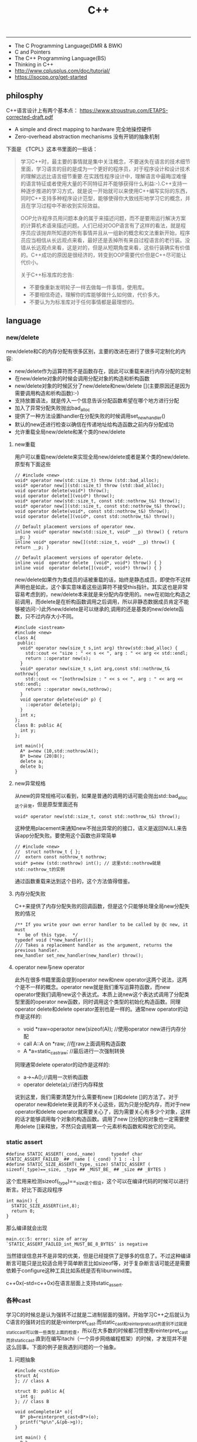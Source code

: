 #+title: C++

-----
- The C Programming Language(DMR & BWK)
- C and Pointers
- The C++ Programming Language(BS)
- Thinking in C++
- http://www.cplusplus.com/doc/tutorial/
- https://isocpp.org/get-started

** philosphy
C++语言设计上有两个基本点： https://www.stroustrup.com/ETAPS-corrected-draft.pdf
- A simple and direct mapping to hardware 完全地操控硬件
- Zero-overhead abstraction mechanisms 没有开销的抽象机制

下面是 《TCPL》这本书里面的一些话：

#+BEGIN_QUOTE
学习C++时，最主要的事情就是集中关注概念，不要迷失在语言的技术细节里面，学习语言的目的是成为一个更好的程序员，对于程序设计和设计技术的理解远远比语言细节重要.在实践性程序设计中，理解语言中最晦涩难懂的语言特征或者使用大量的不同特征并不能够获得什么利益:-).C++支持一种逐步推进的学习方式，就是说一开始就可以来使用C++编写实际的东西，同时C++支持多种程序设计范型，能够使得你大致线形地学习它的概念，并且在学习过程中不断收到实际效益。

OOP允许程序员用问题本身的属于来描述问题，而不是要用运行解决方案的计算机术语来描述问题。人们已经对OOP语言有了这样的看法，就是程序员应该抛弃所知道的所有事情并且从一组新的概念和文法重新开始，程序员应当相信从长远观点来看，最好还是丢掉所有来自过程语言的老行装。没错从长远观点来看，这是对的，但是从短期角度来看，这些行装确实有价值的。C++成功的原因是很经济的，转变到OOP需要代价但是C++尽可能让代价小。

关于C++标准库的忠告:
- 不要像重新发明轮子一样去做每一件事情，使用库。
- 不要相信奇迹，理解你的库能够做什么如何做，代价多大。
- 不要认为为标准库对于任何事情都是最理想的。
#+END_QUOTE

** language
*** new/delete
new/delete和C的内存分配有很多区别，主要的改进在进行了很多可定制化的内容:
   * new/delete作为运算符而不是函数存在，因此可以重载来进行内存分配的定制
   * 在new/delete对象的时候会调用分配对象的构造和析构函数
   * new/delete对象的时候区分了new/delete和new/delete [](主要原因还是因为需要调用构造和析构函数):-)
   * 支持放置语法，就是传入一个信息告诉分配函数希望在哪个地方进行分配
   * 加入了异常分配失败抛出bad_alloc
   * 提供了一种方法设置handler在分配失败的时候调用set_new_handler()
   * 默认的new还进行检查以确信在传递地址给构造函数之前内存分配成功
   * 允许重载全局new/delete和某个类的new/delete

**** new重载
用户可以重载new/delete来实现全局new/delete或者是某个类的new/delete.原型有下面这些
#+BEGIN_SRC C++
// #include <new>
void* operator new(std::size_t) throw (std::bad_alloc);
void* operator new[](std::size_t) throw (std::bad_alloc);
void operator delete(void*) throw();
void operator delete[](void*) throw();
void* operator new(std::size_t, const std::nothrow_t&) throw();
void* operator new[](std::size_t, const std::nothrow_t&) throw();
void operator delete(void*, const std::nothrow_t&) throw();
void operator delete[](void*, const std::nothrow_t&) throw();

// Default placement versions of operator new.
inline void* operator new(std::size_t, void* __p) throw() { return __p; }
inline void* operator new[](std::size_t, void* __p) throw() { return __p; }

// Default placement versions of operator delete.
inline void  operator delete  (void*, void*) throw() { }
inline void  operator delete[](void*, void*) throw() { }
#+END_SRC

new/delete如果作为类成员的话被重载的话，始终是静态成员，即使你不这样声明也是如此，这个事实意味着这些运算符不接受this指针。其实这也是非常容易考虑到的，new/delete本来就是来分配内存使用的。new在初始化构造之前调用，而delete是在析构函数调用之后调用，所以非静态数据成员肯定不能够被访问:-)此外new/delete是可以继承的,调用的还是基类的new/delete函数，只不过内存大小不同。

#+BEGIN_SRC C++
#include <iostream>
#include <new>
class A{
 public:
  void* operator new(size_t s,int arg) throw(std::bad_alloc) {
    std::cout << "size : " << s << ", arg : " << arg << std::endl;
    return ::operator new(s);
  }
  void* operator new(size_t s,int arg,const std::nothrow_t& nothrow){
    std::cout << "[nothrow]size : " << s << ", arg : " << arg << std::endl;
    return ::operator new(s,nothrow);
  }
  void operator delete(void* p) {
    ::operator delete(p);
  }
  int x;
};
class B: public A{
  int y;
};

int main(){
  A* a=new (10,std::nothrow)A();
  B* b=new (20)B();
  delete a;
  delete b;
}
#+END_SRC

**** new异常规格
从new的异常规格可以看到，如果是普通的调用的话可能会抛出std::bad_alloc这个异常，但是原型里面还有
#+BEGIN_SRC C++
void* operator new(std::size_t, const std::nothrow_t&) throw();
#+END_SRC
这种使用placement来通知new不抛出异常的的接口，语义是返回NULL来告诉app分配失败。要使用这个函数也非常简单
#+BEGIN_SRC C++
// #include <new>
//  struct nothrow_t { };
//  extern const nothrow_t nothrow;
void* p=new (std::nothrow) int(); // 这里std::nothrow就是std::nothrow_t的实例
#+END_SRC
通过函数重载来达到这个目的，这个方法值得借鉴。

**** 内存分配失败
C++来提供了内存分配失败的回调函数，但是这个只能够处理全局new分配失败的情况
#+BEGIN_SRC C++
  /** If you write your own error handler to be called by @c new, it must
   *  be of this type.  */
  typedef void (*new_handler)();
  /// Takes a replacement handler as the argument, returns the previous handler.
  new_handler set_new_handler(new_handler) throw();
#+END_SRC

**** operator new与new operator
此外在很多书籍里面会提到operator new和new operator这两个说法，这两个是不一样的概念。operator new就是我们重写运算符函数，而new operator使我们调用new这个表达式。本质上说new这个表达式调用了分配类型里面的operator new函数，同时调用这个类型的初始化构造函数。同理operator delete和delete operator差别也是一样的。通常new operator的动作是这样的:
- void *raw=operaotor new(sizeof(A)); //使用operator new进行内存分配
- call A::A on *raw; //在raw上面调用构造函数
- A *a=static_castraw; //最后进行一次强制转换
同理通常delete operator的动作是这样的:
- a->~A();//调用一次析构函数
- operator delete(a);//进行内存释放
说到这里，我们需要清楚为什么需要有new []和delete []的方法了。对于operator new和delete来说真的不关心这些，因为只是分配内存，而对于new operator和delete operator就需要关心了，因为需要关心有多少个对象，这样的话才能够调用每个对象的构造函数。调用了new []分配的对象也一定需要使用delete []来释放，不然只会调用第一个元素析构函数和释放它的空间。

*** static assert
#+BEGIN_SRC C++
#define STATIC_ASSERT(_cond,_name)      typedef char STATIC_ASSERT_FAILED_ ## _name [ (_cond) ? 1 : -1 ]
#define STATIC_SIZE_ASSERT(_type,_size) STATIC_ASSERT ( sizeof(_type)==_size, _type ## _MUST_BE_ ## _size ## _BYTES )
#+END_SRC

这个宏用来检测sizeof(_type)==_size这个假设，这个可以在编译代码的时候可以进行断言。好比下面这段程序

#+BEGIN_SRC C++
int main() {
  STATIC_SIZE_ASSERT(int,8);
  return 0;
}
#+END_SRC

那么编译就会出现
#+BEGIN_EXAMPLE
main.cc:5: error: size of array `STATIC_ASSERT_FAILED_int_MUST_BE_8_BYTES’ is negative
#+END_EXAMPLE

当然错误信息并不是非常的优美，但是已经提供了足够多的信息了。不过这种编译断言可能只是比较适合用于简单断言比如sizeof等，对于复杂断言话可能还是需要依赖于configure这种工具比如系统是否有libunwind库。

c++0x(--std=c++0x)在语言层面上支持static_assert.

*** 各种cast
学习C的时候总是认为强转不过就是二进制层面的强转。开始学习C++之后就认为C语言的强转对应的就是reinterpret_cast.而static_cast和reinterpret_cast的差别不过就是static_cast可以做一些类型上面的检查，所以在大多数的时候都习惯使用reinterpret_cast而非static_cast.直到在编写itachi（一个异步网络编程框架）的时候，才发现并不是这么回事。下面的例子是我遇到问题的一个抽象。

**** 问题抽象
#+BEGIN_SRC C++
#include <cstdio>
struct A{
}; // class A

struct B: public A{
  int g;
}; // class B

void onComplete(A* o){
  B* pb=reinterpret_cast<B*>(o);
  printf("%p\n",&(pb->g));
}

int main() {
  B b;
  onComplete(&b);
  printf("%p\n",&(b.g));
  return 0;
}

#+END_SRC

运行结果是
#+BEGIN_EXAMPLE
[dirlt@localhost ~]$ ./a.out
0xbff031b0
0xbff031b0
#+END_EXAMPLE

在onComplete这里我们希望处理一个A*抽象类型。假设我们从外围上面保证传入onComplete是一个B或者是B的子类型。

**** 多重继承
处理B类型没有问题，但是处理B的子类型的话，那么上面代码可能就会出现问题。因为对于B子类型而言的话很可能在 *对象模型* 之前添加了一些字段，按照reintrepret_cast语义的话是直接二进制映射，字段没有虚方法所以是直接按照偏移来取的，因此可能存在问题。但是看看下面这个例子
#+BEGIN_SRC C++
#include <cstdio>
struct A{
}; // class A

struct B: public A{
  int g;
}; // class B

struct Holder{
  int dummy;
};
struct C: public Holder,
          public B{
}; // class C

void onComplete(A* o){
  B* pb=reinterpret_cast<B*>(o);
  printf("o:%p pb->g:%p\n",pb, &(pb->g));
}

int main() {
  C c;
  onComplete(&c);
  printf("c:%p c.g:%p\n",&c, &(c.g));
  return 0;
}
#+END_SRC

运行结果
#+BEGIN_EXAMPLE
[dirlt@localhost ~]$ ./a.out
o:0xbfff9aa0 pb->g:0xbfff9aa0
c:0xbfff9a9c c.g:0xbfff9aa0
#+END_EXAMPLE

问题出来了，并不像我们想的那样，pb->g和c.g的地址是一样的。但是神奇的是，o和c的地址是不一样的。这是为什么呢？原因就在于static_cast.在传参的时候，根据形参和实参之间的类型信息来进行指针的转换。 *也就是说，static_cast能够正确处理类型系统。而这点reintrepret_cast是做不到的。*

**** 正确使用cast
*因为自己也缺乏C++对象模型方面的知识，所以也没有办法从底层解释原因。* 但是结论却非常简单，就是应该尽量地执行static_cast而非reinterpret_cast. reinterpret_cast对于继承方面基本没有做任何事情，而使用static_cast的话则能够检测到类型系统，然后根据类型系统来进行正确的转换。 要是想对于static_cast有更多认识的话，需要了解C++对象模型的实现。

下面我总结了一下各种cast应该使用的场景：
   1. static_cast无论如何应该首先考虑使用，而且编译器在生成函数调用时候内部也是在用static_cast.
   2. reinterpret_cast只有在你确定只处理某两种final类型时候，两者之间的转换。比如在内存操作时候uint8_t*和char*之间的转换
   3. const_cast只有在消除const以及volatile这些标记时候有用。
   4. dynamic_cast得到父类型但是不确定子类型的时候，你需要逐个尝试转换可以使用。但是如果外部存在字符串比如type这样的字段表示类型的话，那么可以直接使用static_cast.

** runtime
*** local static object
局部静态对象在C里面初始化只允许是常数，所以这个在编译期就可以搞定。在C++里面局部静态对象允许是一个类对象，那么就涉及到类的初始化等问题，这个是在编译期搞不定的只能够在运行期解决。

#+BEGIN_SRC C++
#include <iostream>
class A{
 public:
  A(){
    std::cout << "A()" << std::endl;
  }
};
void foo(){
  static A a;
}
int main(){
  foo();
  return 0;
}
#+END_SRC

我们考虑局部静态对象的初始化时机。如果仅仅是在程序启动时候就初始化的话那么肯定不合适，所以肯定是在第一次调用foo时候进行初始化(这里还需要考虑多线程问题).我们可以看看这个部分汇编代码.对于a对象的话好比存在一个instance_counter初始化为0.首先判断是否初始化了，然后会调用__cxa_guard_acquire加锁然后再判断一次(double check,可以减少开销），最后使用__cxa_guard_release释放这个锁。

#+BEGIN_SRC ASM
.globl _Z3foov
	.type	_Z3foov, @function
_Z3foov:
.LFB1445:
	pushq	%rbp
.LCFI3:
	movq	%rsp, %rbp
.LCFI4:
	subq	$32, %rsp
.LCFI5:
	cmpb	$0, _ZGVZ3foovE1a(%rip)
	jne	.L10
	movl	$_ZGVZ3foovE1a, %edi
	call	__cxa_guard_acquire
	testl	%eax, %eax
	je	.L10
	movb	$0, -1(%rbp)
	movl	$_ZZ3foovE1a, %edi
.LEHB0:
	call	_ZN1AC1Ev
.LEHE0:
	movl	$_ZGVZ3foovE1a, %edi
	call	__cxa_guard_release
	jmp	.L10
.L19:
	movq	%rax, -24(%rbp)
.L13:
	movq	-24(%rbp), %rax
	movq	%rax, -16(%rbp)
	cmpb	$0, -1(%rbp)
	je	.L15
	jmp	.L16
.L15:
	movl	$_ZGVZ3foovE1a, %edi
	call	__cxa_guard_abort
.L16:
	movq	-16(%rbp), %rax
	movq	%rax, -24(%rbp)
.L17:
	movq	-24(%rbp), %rdi
.LEHB1:
	call	_Unwind_Resume
.LEHE1:
.L10:
	leave
	ret
#+END_SRC

*** hook function
hook函数调用有两种方式，一种是hook我们代码内部的函数，这意味这这个函数是由我们来编译的，当然我们不能够修改需要hook的函数实现否则就没有意义了。另外一种hook函数是动态库里面的函数，静态库里面的函数因为完全进入了可执行程序，所以修改起来比较麻烦一些。我们QA写过这样的程序用libbfd库修改可执行程序本身，在函数调用之间加上跳板，但是相比本文介绍的两种方式更加复杂。（复杂就以为着容易出错，而且这种修改可执行程序应该是不值得提倡的）。

*编译时hook*

在gcc编译的时候需要加入-finstrument-functions这个选项之后，那么每个函数调用之前和之后都会调用
- __cyg_profile_func_enter
- __cyg_profile_func_exit
这两个函数是gcc内置函数，_enter函数能够在函数调用之前进行调用，_exit函数能够在函数调用退出之后调用，原型分别是
#+BEGIN_SRC C++
// this是这个callee函数地址
// callsite是caller函数调用点地址(不是函数地址)
void __cyg_profile_func_enter(void *this, void *callsite);
void __cyg_profile_func_exit(void *this, void *callsite);
#+END_SRC

如果不希望函数被hook的话，那么可以在函数属性之后加上__attribute__((no _instrument _function)).尤其是这个函数如果在enter和exit里面调用的话，最好加上这个属性，不然非常容易出现递归调用

#+BEGIN_SRC C++
#include <cstdio>
#include <cstdlib>
void foo() __attribute__((no_instrument_function));
void foo() {
    printf("%s\n",__func__);
}
int main() {
    printf("main\n");
    return 0;
}
extern "C" {
    void __cyg_profile_func_enter(void* callee, void* callsite)  __attribute__((no_instrument_function));
    void __cyg_profile_func_exit(void* callee, void* callsite) __attribute__((no_instrument_function));
    void __cyg_profile_func_enter(void* callee, void* callsite) {
        foo();
    }
    void __cyg_profile_func_exit(void* callee, void* callsite){
        foo();
    }
}
#+END_SRC

*运行时hook*

可以使用dlopen截获函数入口，然后使用dlsym(RTLD_NEXT)来获得下一个入口.我们以截获malloc为例。
#+BEGIN_SRC C++
#include <unistd.h>
#include <dlfcn.h>
#include <cstring>
#include <cstdlib>

void* malloc(size_t size){
    write(2,"do malloc\n",strlen("do malloc\n")+1); // 这里不能够用printf,因为内部可能会调用malloc
    static void* (*pmalloc)(size_t size)=0;
    if(!pmalloc){
        pmalloc=(void*(*)(size_t size))(dlsym(RTLD_NEXT,"malloc"));
    }
    return pmalloc(size);
}

void free(void *p){
    write(2,"do free\n",strlen("do free\n")+1);
    static void (*pfree)(void* p)=0;
    if(!pfree){
        pfree=(void(*)(void* p))(dlsym(RTLD_NEXT,"free"));
    }
    return pfree(p);
}
#+END_SRC

*** undefined reference to static const class member
类型静态常量成员只允许是标量内容,而不允许是字符串数组或者是结构体等。但是下面代码会存在链接问题

#+BEGIN_SRC C++
#include <vector>
using namespace std;
class Foo {
 public:
  static const int MEMBER = 1;
};

int main(){
  vector<int> v;
  v.push_back( Foo::MEMBER );       // undefined reference to `Foo::MEMBER'
  v.push_back( (int) Foo::MEMBER ); // OK
  return 0;
}
#+END_SRC

关于这个问题解释可以参看 http://stackoverflow.com/questions/272900/c-undefined-reference-to-static-class-member

大致解释是这样，对于第一种用法的话，因为push_back需要是一个const int&,因为需要传入的内容存在地址。而这种情况下面MEMBER仅仅是一个constant,没有任何地址所以会出现链接错误。而对于第二种情况的话，因为强制转换之后那么就存在一个临时对象可以被引用。说到这里我们一定需要注意临时对象，好比下面这种用法
#+BEGIN_SRC C++
#include <string>
int main() {
  std::string s1="h";
  std::string s2="o";
  const char* s=(s1+s2).c_str();
  return 0;
}
#+END_SRC
这里(s1+s2)生成了一个临时对象但是却没有存放的内容，所以后续继续引用s是会出问题的。

*** malloc warmup performance
下面是我之前碰到的因为malloc warmup导致的性能差异巨大的问题。

程序有两个函数，action是为了测试一下以string为key的map性能，action2是为了测试一下以int为key的map性能。然后我们分两组测试运行：
- 运行action，然后运行action2
- 只运行action2
#+BEGIN_SRC C++
/* coding:utf-8
 * Copyright (C) dirlt
 */

#include <sys/time.h>
#include <map>
#include <string>
#include <cstdio>

using namespace std;

static inline double gettime_ms() {
  struct timeval tv;
  gettimeofday(&tv, NULL);
  return tv.tv_sec * 1000.0 + tv.tv_usec * 0.001;
}

static const int NUMBER = 10000000;
static const char* PREFIX = "s";

static void action() {
  double start = gettime_ms();
  map<string, long> dict;
  char buf[64];
  char buf2[64];
  for(int i = 0; i < NUMBER; i++) {
    snprintf(buf, sizeof(buf), "%s%d", PREFIX, i);
    dict[buf] = i;
  }
  for(int i = 0; i < NUMBER; i++) {
    snprintf(buf, sizeof(buf), "%s%d", PREFIX, i);
    snprintf(buf2, sizeof(buf2), "%s%d", PREFIX, (i + 1000) % NUMBER);
    dict[buf] += dict[buf2];
  }
  double end = gettime_ms();
  printf("%.2lf\n", end - start);
}

static void action2() {
  double start = gettime_ms();
  map<int, long> dict;
  for(int i = 0; i < NUMBER; i++) {
    dict[i] = i;
  }
  for(int i = 0; i < NUMBER; i++) {
    dict[i] += dict[(i + 1000) % NUMBER];
  }
  double end = gettime_ms();
  printf("%.2lf\n", end - start);
}

int main() {
  action();
  action2();
  return 0;
}
#+END_SRC

在自己的Ubuntu机器下面使用g++4.6编译运行结果如下。可以看到测试组1里面action2运行时间为2.9s左右，而测试组2里面action2运行时间为8.5s 时间差别很大
#+BEGIN_EXAMPLE
➜  tomb git:(master) ✗ g++ map_perf_test.cc -O2
➜  tomb git:(master) ✗ ./a.out
19764.38
2957.30
➜  tomb git:(master) ✗ g++ map_perf_test.cc -O2
➜  tomb git:(master) ✗ ./a.out
8521.25
#+END_EXAMPLE

可能是编译器的原因？ 在自己的Ubuntu机器下面clang++来编译，时间差别同样很大
#+BEGIN_EXAMPLE
➜  tomb git:(master) ✗ clang++ map_perf_test.cc -O2
➜  tomb git:(master) ✗ ./a.out
19494.99
3052.83
➜  tomb git:(master) ✗ clang++ map_perf_test.cc -O2
➜  tomb git:(master) ✗ ./a.out
8495.00
#+END_EXAMPLE

在自己的macbook air下面使用clang重新编译，时间是差不多的
#+BEGIN_EXAMPLE
➜  tomb git:(master) ✗ g++ map_perf_test.cc -O2
➜  tomb git:(master) ✗ ./a.out
22759.82
4203.22
tomb git:(master) ✗ g++ map_perf_test.cc -O2
➜  tomb git:(master) ✗ ./a.out
4214.48
#+END_EXAMPLE

另外我让同事在其他机器上使用g++3.4.5编译运行，时间差别也非常大

多谢 @Thomas 的指导，通过strace发现确实是glibc的内存分配问题。strace两个binary发现：
- action调用了很多brk（8288次）,mmap（17次）来分配内存，每次都是分配小内存.运行完成之后这些内存buffer起来了。
- 在action调用之后的action2没有调用任何系统调用分配内存，都是在用户态完成。
- 而如果没有action先调用的话，action2就需要自己调用brk（4737次）,mmap（17次），所以比较耗时。
改用 [[file:tcmalloc.org][tcmalloc]] 之后没有这个问题了。tcmalloc调用brk（541次），mmap（500次）。
** library
*** boost::bind
之前看到陈硕同学在[[http://blog.csdn.net/solstice/][博客]] 给出的C++工程实践推荐，使用boost::function和boost::bind代替虚函数。之所以我们需要使用虚函数，无非就是希望统一执行接口。统一接口通过虚函数是一种方法，而使用boost::function和boost::bind也可以达到相同的目的。

首先我们假设存在一个Executor类，里面有一个执行队列，所有的Task首先被push进来然后遍历执行。对于这个Task我们本身只需要一个执行接口void fun(Executor*).如果通过虚函数实现的话，我们需要定义一个abstract class含有virtual函数，然后在具体的类里面实现它。但是如果很不幸的话我们原本定义的类不是这样的，而是
#+BEGIN_SRC C++
class A{
 public:
  void fun(Executor* x,std::string s){
    std::cout << "executor=" << x << ", s=" << s << std::endl;
  }
}; // class A

class B{
 public:
  void fun(Executor* x,int s){
    std::cout << "executor=" << x << ", s=" << s << std::endl;
  }
}; // class B
#+END_SRC

那我们必须重新定义AdapterA以及AdapterB封装一下。实现上可能非常简单，内部存下std::string以及int的内容，外加一个A,B的指针，在fun里面调用A,B的fun实现并且把内容传进去调用。

这是一种蹩脚的方法，类的个数会急剧膨胀。但是如果我们使用boost::function和boost::bind的话，可以不用添加新的Adapter类来解决这个问题。
#+BEGIN_SRC C++
  x.push(boost::bind(&A::fun,&a,_1,"hello"));
  x.push(boost::bind(&A::fun,&a,_1,"world"));
  x.push(boost::bind(&B::fun,&b,_1,123));
  x.push(boost::bind(&B::fun,&b,_1,456));
#+END_SRC

这里_1是boost::bind导出的符号表示占位符，这个参数表示接口中的第一个参数，这里不进行绑定。第一个参数表示函数地址，如果是成员函数的话那么需要传入对象地址（这里对于对象内存管理的话，可能需要智能指针的帮助。可以参考http://xuchaoqian.com/?p=797)。事实上稍微猜想一下boost::function和boost::bind实现，boost::function用于产生新的类型，boost::bind用于产生这个类型的对象，并且将指针以及所需要的closure context都绑定上去。我本来想实现的，但是发现基于模板的元编程，我确实不会:(

之后我在想，虽然这个方式不错消除继承完全按照基于对象的方式编程，但是如果对于对象所需要的接口非常多的话，并且虚函数本身就是语言内置的特性，相对来说使用起来会更加方便。下面是可编译的示例代码之后我在想，虽然这个方式不错消除继承完全按照基于对象的方式编程，但是如果对于对象所需要的接口非常多的话，并且虚函数本身就是语言内置的特性，相对来说使用起来会更加方便。

UPDATE: 现在C++17已经内置了 =std::bind= , 使用方法上和boost差不多。

*** boost::python
http://www.boost.org/doc/libs/1_58_0/libs/python/doc/index.html

编写Python Extension. 具体代码可以参考 [[file:codes/cc/misc/test_pye.cc][code on github]]

*** 几个logging实现

@2015-07-26 最近一段时间使用C++编写Python扩展时候，发现原来的日志库(easyloggingpp)封装存在一些问题。修改完成日志库的封装之后，顺便就看了一下C/C++下面有什么可用的日志库。我粗略地看了下面几种，然后总结了一下优缺点以及自己的想法。

https://github.com/easylogging/easyloggingpp easylogging++
  - 一个头文件，可以很容易集成
  - 设计上没有Handler, Filter, Formatter这样的概念，相对比较简单直接
  - 多个Logger之间是平级关系，没有层次关系，虽然可以共享配置
  - 内置直接输出到文件，但是不支持rotate这样操作（需要自己编写callback）
  - 可以通过添加回调来扩展打印日志方法，但是回调函数列表是全局而非单个Logger所有
  - 简单好用，容易集成，支持多模块输出，需要自己编写代码来扩展功能

http://code.google.com/p/google-glog/ google-glog
  - 时间有限只能从 [[http://google-glog.googlecode.com/svn/trunk/doc/glog.html][官方文档]] 来了解其功能
  - glog更像是为C++程序定制的，不支持多模块输出
  - 可以选择输出到标准错误或者是文件，文件默认是在""/tmp/<program name>.<hostname>.<user name>.log.<severity level>.<date>.<time>.<pid>". 这意味着不需要考虑rotate。用户可以指定输出文件的路径但是不能修改文件名称
  - 从文档上看没有提供扩展能力（代码可能会有这个功能，但是需要用户阅读代码来扩展）
  - 对C++程序简单好用，容易集成，扩展能力比较差只支持输出文件（但是如果考虑到G还有 [[file:gwp.org][其他]] [[file:dapper.org][系统]] 来辅助日志分析的话，其实这个不是问题）

log4cpp/log4cplus/log4cxx # log4j的C++实现.
  - 从功能上来说是最强大的，支持多模块输出，也很容易集成，只是没有那么好用
  - 设计上有Handler, Filter, Formatter这样的概念，设计考虑上非常周到
  - 网上有不少关于如何具体使用log4cxx的文章，但是很少有谈论其设计的文章。设计方面可以阅读一下 [[https://docs.python.org/3/library/logging.html?highlight=logging#module-logging][python logging]]

** C++11 update
C++11在C++03上做了许多改进，而且都是非常实用的改进。BS在自己的主页上列出了这些改进的 [[http://www.stroustrup.com/C++11FAQ.html][细节]], 有位国内开发者把它翻译成了 [[http://www.chenlq.net/cpp11-faq-chs][中文]] (非常感谢).

下面这几篇文章介绍了其中一些对于大部分C++使用者来说会更加关心的改进
- Continuous Learning : C++ 11 Tutorial : http://learnandexperiment.blogspot.com/2013/07/c-11-tutorial.html
- Ten C++11 Features Every C++ Developer Should Use - CodeProject : http://www.codeproject.com/Articles/570638/Ten-Cplusplus-Features-Every-Cplusplus-Developer
- The Biggest Changes in C++11 (and Why You Should Care) : http://blog.smartbear.com/c-plus-plus/the-biggest-changes-in-c11-and-why-you-should-care/

这里我把文章里面所涉及的改进全部列了出来
- auto. auto是C的关键字，表示变量空间是自动分配的（相对应的是regsiter），但是实际上几乎所有的编译器都忽略这个关键字。在C++11里面给这个关键字赋予了新的语义，就是做类型推导。
- decltype. decltype(expression)可以返回expression的类型定义。在C++03的时候，如果想获得某个表达式的类型的话，只能使用g++扩展关键字typeof(expression).
- nullptr. C++11引入的空指针关键字，类型是std::nullptr_t. nullptr可以隐式转换为任意指针类型以及bool类型，但是却不能够转换为int类型了(之前NULL本身就是#define NULL (0)).
- strongly-typed enums. C++03会把enum class 1. 定义对象导出到外部作用域（可能会出现名字冲突）2. 隐式地将枚举对象转换为整数值 3. 不创建这个枚举类型。C++11取消了这些特殊处理。
- override/final. 这两个关键字只有出现在成员函数声明最后如void foo() [...]才有用。override要解决的问题是，确保这个函数是重写(override)而不是重载(overload)子类中的某个虚函数. final则是希望某个虚函数不要被重写(override).
- default/delete. 这两个关键字同样要出现在成员函数声明之后入void foo() = [...]. 通常作用在构造函数上。default告诉编译器为这个函数生成默认实现. delete则告诉编译器删除这个函数实现（禁止拷贝或赋值构造）
- static_assert/type_traits. type_traits提供一系列template function来对类型做判断. 在C++03做静态断言static_assert需要使用workaround办法，但是在C++11就直接提供了。
- delegating constructors. 代理构造函数.
- range-based for statement. 可以使用for(auto& e: v)这种简洁的语法来编译容器
- uniform initialization syntax. 统一的初始化语法，全部使用{}来包含参数。比如构造函数是A(int a, float b)的话，可以使用A a{1, 2.3};来构造对象
- in-class member initializers. 类成员的内部初始化。类成员初始化可以不用在构造函数内完成，可以直接在类的内部完成初始化（必须是编译期可以确定的常量表达式）
- inline namespace. 内联名字空间。如果一个名字空间是inline namespace XXX定义的，并且被包含在namespace YYY里面的话，那么XXX内部成员f可以使用YYY::f引用，也可以使用YYY::XXX::f引用（可以处理代码向后兼容问题）
- initializer lists. 初始化列表。许多stl容器比如vector, map支持初始化列表，也就是说可以这样vector<int> a {1,2,3};来构造。初始化列表具体类型是std::initializer_list<E>.
- right-angle brackets. 右角括号这个问题在C++03非常恼人，就是写嵌套容器时必须这样vector<vector<A> >. C++11解决了这个问题
- 除此之外还有suffix return type syntax, rvalue reference and move semantics, lambda expression等一些改进放在后面单独说

使用<thread>必须加上编译参数-pthread.

*** suffix return type syntax(返回值类型后置语法)

一开始我以为这个语法，是为了解决编写模板函数的时候，auto不能自动推导函数返回类型而设计的。比如下面这段程序
#+BEGIN_SRC C++
template<typename T1, typename T2>
auto bar(const T1 a, const T2 b) -> decltype(a + b) {
    return a + b;
}
#+END_SRC
如果我们不使用"-> decltype(a+b)"这个后置语法的话，那么编译器就不知道bar应该返回什么类型。但是事实却是，编译器已经足够强大到推测返回类型了，所以我们不告诉编译器返回值类型也可以（但是会有warning）

实际按照BS的 [[http://www.stroustrup.com/C++11FAQ.html#suffix-return][想法]], 一开始这个语法的引入，却是为了解决作用域问题的。比如下面这段程序
#+BEGIN_SRC C++
class A {
  public:
    class B {};
    B foo();
};

// A::B A::foo() { return B(); }
auto A::foo() -> B { return B(); }
#+END_SRC
如果我们按照第一种写法编写foo的话，返回值必须写明A::B, 因为再此之前还没有进去A作用域所以要写全名。而使用第二种写法的话，因为我们已经限定了在A作用域下，所以返回类型可以直接写B

*** lambda expression(lambda表达式，匿名函数)

语法大致是这样的[capture](parameters) [-> suffix-return-type] { body }. 就像之前说的那样，C++11类型推导能力非常强大，所以suffix-return-type通常是可选的。
- capture 是指我们需要捕获哪些外部变量
- parameters 则是匿名函数的参数列表
- body 则是匿名函数的函数体
在capture这个部分中，&v表示使用变量v的引用，=v表示使用v的copy(read-only). 如果是[&]表示所有外部变量的使用都是引用方式，如果是[=]表示所有外部变量使用都是传值方式。

匿名函数类型是std::function<[actual-type>].(defined in <functional>). 比如[](int a, int b) { return a + b; }的类型就是std::function<int(int,int)>. 虽然匿名函数可以捕获变量，但是并不意味着实现了闭包。下面这个程序中，lambda引用了count，但是在调用的时候count已经被销毁了，所以会出现运行错误。
#+BEGIN_SRC C++
#include <functional>
#include <iostream>
using namespace std;

std::function<int()> foo() {
    int count = 0;
    auto f = [&count]() {
        count += 1;
        return count;
    };
    return f;
}

int main() {
    auto f = foo();
    auto x = f();
    // cout << x << endl;
}
#+END_SRC

这里还想说一下就是，C++11也把bind纳入stl了（smart pointers, atomic, thread这些原来都在boost的组件都纳入stl了）.
#+BEGIN_SRC C++
#include <functional>
#include <iostream>
using namespace std;
using std::placeholders::_1;
using std::placeholders::_2;
using std::placeholders::_3;
int foo(int a, int b, int c) {
    return a + b + c;
}
int main() {
    auto f1 = bind(foo, 1, 2, _1);
    auto f2 = bind(foo, _1, _2, 3);
    cout << f1(10) << ", " << f2(2,4) << endl;
    return 0;
}
#+END_SRC

*** rvalue references and move semantics(右值引用以及移动语义)

右值引用比较奇怪的一个地方是，你可以认为它是一个非常容易挥发的东西。因为一旦你使用A&& a = foo();获得右值引用的时候，其实你已经获得了左值a（并且发生了copy ctor或者是move ctor, 这个根据是否有move ctor决定的）. 只有在move ctor或者是move assignment时候我们才能够瞬间捕获到右值引用。想要把一个左值变为右值可以使用std::move函数。下面是我的实验代码，可以加深理解。

UPDATE@2021: 右值引用的类型写为 =A&& x=. 而 =std::move= 这个操作就是将类型从A类型变为A的右值引用类型。引入右值引用类型的目的是节省对象的拷贝开销，然后开发者可以在构造函数里面指明，如果是move语义的话应该如何进行对象构造。本质来说，就是允许开发者告诉编译器，我是希望copy还是move对象。

#+BEGIN_SRC C++
#include <cstdio>
#include <iostream>

#if (__cplusplus > 199711L)
#define cxx0x
#endif

#include <memory>
using namespace std;


class A {
  public:
    int v;
    string s;
    A(int v, string s){
        this -> v = v;
        this -> s = s;
        // cout << "ctor" << endl;
    }
    A(const A& x) {
        this->v = x.v;
        this->s = x.s;
        cout << "copy ctor:";
        cout << &x << " -> " << this << endl;
    }
    A& operator=(const A& x) {
        this->v = x.v;
        this->s = std::move(x.s);
        cout << "copy operator=:";
        cout << &x << " -> " << this << endl;
        return *this;
    }
#ifdef cxx0x
    A(A&& x) {
        this->v = x.v;
        this->s = std::move(x.s);
        cout << "move ctor:";
        cout << &x << " -> " << this << endl;
    }
    A& operator=(A&& x) {
        this->v = x.v;
        this->s = std::move(x.s);
        cout << "move operator=:";
        cout << &x << " -> " << this << endl;
        return *this;
    }
#endif
};

// 这里增加条件语句，可以使得编译器不会直接在返回地址上开辟对象A
// 从而达到实验目的，否则只会调用一次ctor（内部的）而不会调用copy ctor/move ctor.
static int x = 0;
A bar() {
    A a(10, "hello, world");
    A b(20, "hello, worldb");
    if (x == 0) {
        cout << "inside bar: " << &a << endl;
        return a;
    } else {
        cout << "inside bar: " << &b << endl;
        return b;
    }
}

#ifdef cxx0x
int foo1() {
    cout << "----- foo1(test c++0x) -----" << endl;
    A pa(bar()); // move ctor
    cout << "pa = " << &pa << "/" << &(pa.v) << endl;

    cout << "-----" << endl;
    A pa2(10, "s");
    pa2 = bar(); // move ctor and move operator=
    cout << "pa = " << &pa2 << "/" << &(pa2.v) << endl;


    cout << "-----" << endl;
    if (std::is_same<decltype(pa), A&&>::value) {
        cout << "same type" << endl;
    }
    A pb = pa; // copy ctor.
    cout << "pb = " << &pb << endl;

    cout << "-----" << endl;
    A pc = std::move(pb); // move ctor.
    cout << "pc = " << &pc << endl;
    return 0;
}
#endif

int foo2() {
    cout << "----- foo2(test c++03&0x) ----" << endl;
    // move ctor at c++0x
    // copy ctor at c++03
    A pa = bar();
    cout << "pa = " << &pa << "/" << &(pa.v) << endl;

    // move ctor / move operator= in c++0x.
    // copy ctor / copy operator= in c++03.
    cout << "-----" << endl;
    A pa2(10, "s");
    pa2 = bar();
    cout << "pa = " << &pa << "/" << &(pa.v) << endl;

    cout << "-----" << endl;
    A pb = pa; // copy ctor.
    cout << "pb = " << &pb << endl;
    return 0;
}

int main() {
#ifdef cxx0x
    foo1();
    cout << endl << endl;
#endif
    foo2();
}

#+END_SRC


针对上面的代码分别使用c++2a和c++03选项进行编译，主要是看foo2的输出上的差异。使用c++2a编译的输出结果如下，可以看到大部分地方都使用到了move操作。

#+BEGIN_EXAMPLE
mac :: ~/utils » g++ test2.cpp -std=c++2a ; ./a.out
----- foo1(test c++0x) -----
inside bar: 0x7ffee2b658d8
move ctor:0x7ffee2b658d8 -> 0x7ffee2b65a40
pa = 0x7ffee2b65a40/0x7ffee2b65a40
-----
inside bar: 0x7ffee2b658d8
move ctor:0x7ffee2b658d8 -> 0x7ffee2b659d8
move operator=:0x7ffee2b659d8 -> 0x7ffee2b65a10
pa = 0x7ffee2b65a10/0x7ffee2b65a10
-----
copy ctor:0x7ffee2b65a40 -> 0x7ffee2b659b8
pb = 0x7ffee2b659b8
-----
move ctor:0x7ffee2b659b8 -> 0x7ffee2b65998
pc = 0x7ffee2b65998


----- foo2(test c++03&0x) ----
inside bar: 0x7ffee2b65908
move ctor:0x7ffee2b65908 -> 0x7ffee2b65a40
pa = 0x7ffee2b65a40/0x7ffee2b65a40
-----
inside bar: 0x7ffee2b65908
move ctor:0x7ffee2b65908 -> 0x7ffee2b659d8
move operator=:0x7ffee2b659d8 -> 0x7ffee2b65a10
pa = 0x7ffee2b65a40/0x7ffee2b65a40
-----
copy ctor:0x7ffee2b65a40 -> 0x7ffee2b659b8
pb = 0x7ffee2b659b8
#+END_EXAMPLE

而使用c++03编译的输出结果如下，可以看到foo2大部分地方都是copy操作。

#+BEGIN_EXAMPLE
mac :: ~/utils » g++ test2.cpp -std=c++03 ; ./a.out
----- foo2(test c++03&0x) ----
inside bar: 0x7ffee9f60918
copy ctor:0x7ffee9f60918 -> 0x7ffee9f60a50
pa = 0x7ffee9f60a50/0x7ffee9f60a50
-----
inside bar: 0x7ffee9f60918
copy ctor:0x7ffee9f60918 -> 0x7ffee9f609e8
copy operator=:0x7ffee9f609e8 -> 0x7ffee9f60a20
pa = 0x7ffee9f60a50/0x7ffee9f60a50
-----
copy ctor:0x7ffee9f60a50 -> 0x7ffee9f609c8
pb = 0x7ffee9f609c8
#+END_EXAMPLE
